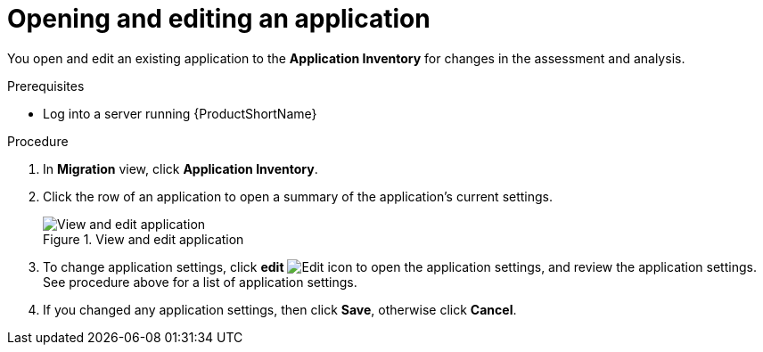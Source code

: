 // Module included in the following assemblies:
//
// * docs/web-console-guide/master.adoc

:_content-type: PROCEDURE
[id="mta-web-edit-application_{context}"]
= Opening and editing an application

You open and edit an existing application to the *Application Inventory* for changes in the assessment and analysis.

.Prerequisites

* Log into a server running {ProductShortName}

.Procedure

. In *Migration* view, click *Application Inventory*.
. Click the row of an application to open a summary of the application's current settings.
+
.View and edit application
image::mta-web-app-details-01.png[View and edit application]

. To change application settings, click *edit* image:icon-edit.png[Edit icon] to open the application settings, and review the application settings. See procedure above for a list of application settings.
. If you changed any application settings, then click *Save*, otherwise click *Cancel*.

// [Verification]
